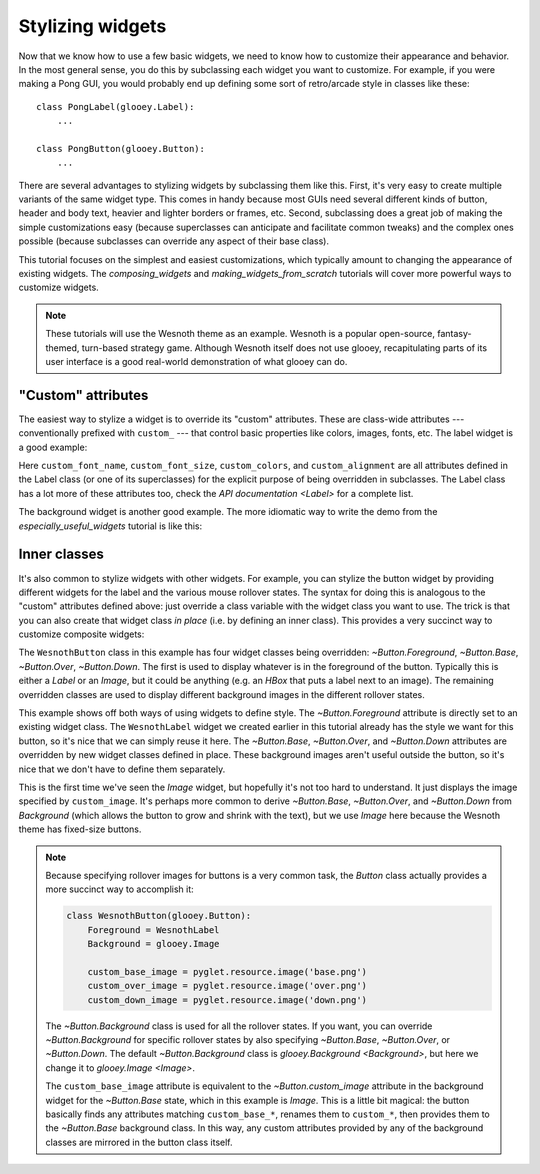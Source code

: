 *****************
Stylizing widgets
*****************

Now that we know how to use a few basic widgets, we need to know how to 
customize their appearance and behavior.  In the most general sense, you do 
this by subclassing each widget you want to customize.  For example, if you 
were making a Pong GUI, you would probably end up defining some sort of 
retro/arcade style in classes like these::

    class PongLabel(glooey.Label):
        ...

    class PongButton(glooey.Button):
        ...

There are several advantages to stylizing widgets by subclassing them like 
this.  First, it's very easy to create multiple variants of the same widget 
type.  This comes in handy because most GUIs need several different kinds of 
button, header and body text, heavier and lighter borders or frames, etc.  
Second, subclassing does a great job of making the simple customizations easy 
(because superclasses can anticipate and facilitate common tweaks) and the 
complex ones possible (because subclasses can override any aspect of their base 
class).

This tutorial focuses on the simplest and easiest customizations, which 
typically amount to changing the appearance of existing widgets.  The 
`composing_widgets` and `making_widgets_from_scratch` tutorials will cover more 
powerful ways to customize widgets.

.. note::

    These tutorials will use the Wesnoth theme as an example.  Wesnoth is a 
    popular open-source, fantasy-themed, turn-based strategy game.  Although 
    Wesnoth itself does not use glooey, recapitulating parts of its user 
    interface is a good real-world demonstration of what glooey can do.

"Custom" attributes
===================
The easiest way to stylize a widget is to override its "custom" attributes.  
These are class-wide attributes --- conventionally prefixed with ``custom_`` 
--- that control basic properties like colors, images, fonts, etc.  The label 
widget is a good example:

.. demo:: stylizing_widgets/label.py

    class WesnothLabel(glooey.Label):
        custom_font_name = 'Lato Regular'
        custom_font_size = 10
        custom_color = '#b9ad86'
        custom_alignment = 'center'

    label = WesnothLabel('Hello world!')
    gui.add(label)

Here ``custom_font_name``, ``custom_font_size``, ``custom_colors``, and 
``custom_alignment`` are all attributes defined in the Label class (or one of 
its superclasses) for the explicit purpose of being overridden in subclasses.  
The Label class has a lot more of these attributes too, check the `API 
documentation <Label>` for a complete list.

The background widget is another good example.  The more idiomatic way to write 
the demo from the `especially_useful_widgets` tutorial is like this:

.. demo:: stylizing_widgets/background.py

    class WesnothBorder(glooey.Background):
        custom_center = pyglet.resource.texture('center.png')
        custom_top = pyglet.resource.texture('top.png')
        custom_bottom = pyglet.resource.texture('bottom.png')
        custom_left = pyglet.resource.texture('left.png')
        custom_right = pyglet.resource.texture('right.png')
        custom_top_left = pyglet.resource.image('top_left.png')
        custom_top_right = pyglet.resource.image('top_right.png')
        custom_bottom_left = pyglet.resource.image('bottom_left.png')
        custom_bottom_right = pyglet.resource.image('bottom_right.png')

    border = WesnothBorder()
    gui.add(border)

Inner classes
=============
It's also common to stylize widgets with other widgets.  For example, you can 
stylize the button widget by providing different widgets for the label and the 
various mouse rollover states.  The syntax for doing this is analogous to the 
"custom" attributes defined above: just override a class variable with the 
widget class you want to use.  The trick is that you can also create that 
widget class *in place* (i.e. by defining an inner class).  This provides a 
very succinct way to customize composite widgets:

.. demo:: stylizing_widgets/button.py

    class WesnothButton(glooey.Button):
        Foreground = WesnothLabel

        class Base(glooey.Image):
            custom_image = pyglet.resource.image('base.png')

        class Over(glooey.Image):
            custom_image = pyglet.resource.image('over.png')

        class Down(glooey.Image):
            custom_image = pyglet.resource.image('down.png')

    button = WesnothButton('Click me!')
    gui.add(button)

The ``WesnothButton`` class in this example has four widget classes being 
overridden: `~Button.Foreground`, `~Button.Base`, `~Button.Over`, 
`~Button.Down`.  The first is used to display whatever is in the foreground of 
the button.  Typically this is either a `Label` or an `Image`, but it could be 
anything (e.g. an `HBox` that puts a label next to an image).  The remaining 
overridden classes are used to display different background images in the 
different rollover states.

This example shows off both ways of using widgets to define style.  The 
`~Button.Foreground` attribute is directly set to an existing widget class.  
The ``WesnothLabel`` widget we created earlier in this tutorial already has the 
style we want for this button, so it's nice that we can simply reuse it here.  
The `~Button.Base`, `~Button.Over`, and `~Button.Down` attributes are 
overridden by new widget classes defined in place.  These background images 
aren't useful outside the button, so it's nice that we don't have to define 
them separately.

This is the first time we've seen the `Image` widget, but hopefully it's not 
too hard to understand.  It just displays the image specified by 
``custom_image``.  It's perhaps more common to derive `~Button.Base`, 
`~Button.Over`, and `~Button.Down` from `Background` (which allows the button 
to grow and shrink with the text), but we use `Image` here because the Wesnoth 
theme has fixed-size buttons.

.. note::

  Because specifying rollover images for buttons is a very common task, the 
  `Button` class actually provides a more succinct way to accomplish it:

  .. code:: python

      class WesnothButton(glooey.Button):
          Foreground = WesnothLabel
          Background = glooey.Image

          custom_base_image = pyglet.resource.image('base.png')
          custom_over_image = pyglet.resource.image('over.png')
          custom_down_image = pyglet.resource.image('down.png')

  The `~Button.Background` class is used for all the rollover states.  If you 
  want, you can override `~Button.Background` for specific rollover states by 
  also specifying `~Button.Base`, `~Button.Over`, or `~Button.Down`.  The 
  default `~Button.Background` class is `glooey.Background <Background>`, but 
  here we change it to `glooey.Image <Image>`.
  
  The ``custom_base_image`` attribute is equivalent to the 
  `~Button.custom_image` attribute in the background widget for the 
  `~Button.Base` state, which in this example is `Image`.  This is a little bit 
  magical: the button basically finds any attributes matching 
  ``custom_base_*``, renames them to ``custom_*``, then provides them to the 
  `~Button.Base` background class.  In this way, any custom attributes provided 
  by any of the background classes are mirrored in the button class itself.

